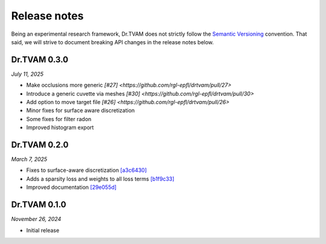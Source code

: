 Release notes
=============

Being an experimental research framework, Dr.TVAM does not strictly follow the
`Semantic Versioning <https://semver.org/>`_ convention. That said, we will
strive to document breaking API changes in the release notes below.


Dr.TVAM 0.3.0
-------------
*July 11, 2025*

- Make occlusions more generic `[#27] <https://github.com/rgl-epfl/drtvam/pull/27>`
- Introduce a generic cuvette via meshes `[#30] <https://github.com/rgl-epfl/drtvam/pull/30>`
- Add option to move target file `[#26] <https://github.com/rgl-epfl/drtvam/pull/26>`
- Minor fixes for surface aware discretization
- Some fixes for filter radon
- Improved histogram export

Dr.TVAM 0.2.0
-------------
*March 7, 2025*

- Fixes to surface-aware discretization `[a3c6430] <https://github.com/rgl-epfl/drtvam/commit/a3c64302f78b3694fd65dd7cc683f852c2a8cb33>`_
- Adds a sparsity loss and weights to all loss terms `[b1f9c33] <https://github.com/rgl-epfl/drtvam/commit/b1f9c33a5d319157972711f224451cbab4a9beb1>`_
- Improved documentation `[29e055d] <https://github.com/rgl-epfl/drtvam/commit/29e055db98ee1ca18a4d051a61f403c64696fe19>`_

Dr.TVAM 0.1.0
-------------
*November 26, 2024*

- Initial release
